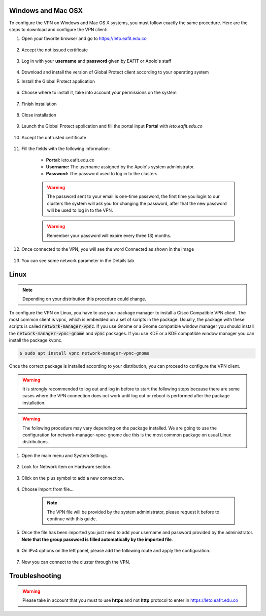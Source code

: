 .. _configure_vpn:

Windows and Mac OSX
-------------------
To configure the VPN on Windows and Mac OS X systems, you must follow exactly the same procedure. Here are the steps to
download and configure the VPN client:

#. Open your favorite browser and go to https://leto.eafit.edu.co

    .. image:: images/1-browser-leto.PNG
        :align: center
        :alt: Open your browser

#. Accept the not issued certificate

    .. image:: images/2-browser-leto.PNG
        :align: center
        :alt: Access to the not certified web page

#. Log in with your **username** and **password** given by EAFIT or Apolo's staff

    .. image:: images/3-browser-leto.PNG
        :align: center
        :alt: Login

#. Download and install the version of Global Protect client according to your operating system
    .. image:: images/4-browser-leto.PNG
        :align: center
        :alt: Download the proper version

#. Install the Global Protect application

    .. image:: images/5-globalprotect-install.PNG
        :align: center
        :alt: Install app

#. Choose where to install it, take into account your permissions on the system

    .. image:: images/6-globalprotect-install.PNG
        :align: center
        :alt: Install app

#. Finish installation

    .. image:: images/7-globalprotect-install.PNG
        :align: center
        :alt: Install app

#. Close installation

    .. image:: images/8-globalprotect-install.PNG
        :align: center
        :alt: Close Install app

#. Launch the Global Protect application and fill the portal input **Portal** with *leto.eafit.edu.co*

    .. image:: images/9-globalprotect-conf.PNG
        :align: center
        :alt: Configuration of the application

#. Accept the untrusted certificate

    .. image:: images/10-globalprotect-conf.PNG
        :align: center
        :alt: Accept the invalid certificate

#. Fill the fields with the following information:

    .. image:: images/11-globalprotect-conf.PNG
        :align: center
        :alt: Fill the fields

    - **Portal:** leto.eafit.edu.co
    - **Username:** The username assigned by the Apolo's system administrator.
    - **Password:** The password used to log in to the clusters.

    .. warning::
        The password sent to your email is one-time password, the first time you login
        to our clusters the system will ask you for changing the password, after that the
        new password will be used to log in to the VPN.

    .. warning::
        Remember your password will expire every three (3) months.

#. Once connected to the VPN, you will see the word Connected as shown in the image

    .. image:: images/12-globalprotect-conf.PNG
        :align: center
        :alt: Connected!

#. You can see some network parameter in the Details tab

    .. image:: images/13-globalprotect-conf.PNG
        :align: center
        :alt: Details

Linux
-----
.. note::
    Depending on your distribution this procedure could change.

To configure the VPN on Linux, you have to use your package manager to install a Cisco Compatible VPN client. The most
common client is vpnc, which is embedded on a set of scripts in the package. Usually, the package with these scripts is
called :code:`network-manager-vpnc`. If you use Gnome or a Gnome compatible window manager you should install the
:code:`network-manager-vpnc-gnome` and :code:`vpnc` packages. If you use KDE or a KDE compatible window manager you can install the package kvpnc.

.. code-block:: bash
    :emphasize-lines: 3,9,11
    :caption: **Tested on Linux Mint 19**

    $ sudo apt search vpnc
    [sudo] password for user:
    p   kvpnc                             - frontend to VPN clients
    p   kvpnc:i386                        - frontend to VPN clients
    p   kvpnc-dbg                         - frontend to VPN clients - debugging symbols
    p   kvpnc-dbg:i386                    - frontend to VPN clients - debugging symbols
    p   network-manager-vpnc              - network management framework (VPNC plugin core)
    p   network-manager-vpnc:i386         - network management framework (VPNC plugin core)
    p   network-manager-vpnc-gnome        - network management framework (VPNC plugin GNOME GUI)
    p   network-manager-vpnc-gnome:i386   - network management framework (VPNC plugin GNOME GUI)
    p   vpnc                              - Cisco-compatible VPN client
    p   vpnc:i386                         - Cisco-compatible VPN client
    p   vpnc-scripts                      - Network configuration scripts for VPNC and OpenConnect


.. code-block:: bash

    $ sudo apt install vpnc network-manager-vpnc-gnome

Once the correct package is installed according to your distribution, you can proceed to configure the VPN client.

.. warning::

    It is strongly recommended to log out and log in before to start the following steps because there are some cases where the VPN connection does not
    work until log out or reboot is performed after the package installation.

.. warning::

    The following procedure may vary depending on the package installed. We are going to use the configuration for network-manager-vpnc-gnome
    due this is the most common package on usual Linux distributions.

#. Open the main menu and System Settings.

    .. image:: images/systemsettings.png
        :align: center
        :alt: System Settings

#. Look for Network item on Hardware section.

    .. image:: images/systemsettingsnetwork.png
        :align: center
        :alt: Look for Network

#. Click on the plus symbol to add a new connection.

    .. image:: images/systemsettingsnetworkadd.png
        :align: center
        :alt: Add a new connection

#. Choose Import from file...

    .. note:: The VPN file will be provided by the system administrator, please request it before to continue with this guide.

    .. image:: images/systemsettingsnetworkchoose.png
        :align: center
        :alt: Add a new connection

#. Once the file has been imported you just need to add your username and password provided by the administrator. **Note that
   the group password is filled automatically by the imported file**.

    .. image:: images/systemsettingsnetworkconfig.png
        :align: center
        :alt: Fill the fields

#. On IPv4 options on the left panel, please add the following route and apply the configuration.

    .. image:: images/systemsettingsnetworkconfigadvanced.png
        :align: center
        :alt: Advanced configuration

#. Now you can connect to the cluster through the VPN.

Troubleshooting
---------------
.. seealso::
    You can find a Global Protect example for windows or mac configuration on the following screencast:

        .. raw:: html

            <iframe align="middle" width="560" height="315" src="https://www.youtube.com/embed/UucKgiEbBrM" frameborder="0" allow="autoplay; encrypted-media" allowfullscreen></iframe>

.. warning::
    Please take in account that you must to use **https** and not **http** protocol to enter in https://leto.eafit.edu.co
